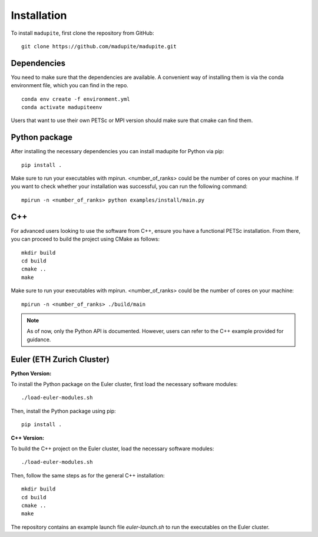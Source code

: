 Installation
============

To install ``madupite``, first clone the repository from GitHub:

::

   git clone https://github.com/madupite/madupite.git


--------------
 Dependencies
--------------

You need to make sure that the dependencies are available. A convenient way of installing them is via the conda environment file, which you can find in the repo.
::

   conda env create -f environment.yml
   conda activate madupiteenv

Users that want to use their own PETSc or MPI version should make sure that cmake can find them.

----------------
 Python package
----------------

After installing the necessary dependencies you can install madupite for Python via pip:
::

   pip install .

Make sure to run your executables with mpirun. <number_of_ranks> could be the number of cores on your machine. If you want to check whether your installation was successful, you can run the following command:
::

   mpirun -n <number_of_ranks> python examples/install/main.py

---------------
 C++
---------------
For advanced users looking to use the software from C++, ensure you have a functional PETSc installation. From there, you can proceed to build the project using CMake as follows:
::

   mkdir build
   cd build
   cmake ..
   make

Make sure to run your executables with mpirun. <number_of_ranks> could be the number of cores on your machine:
::

   mpirun -n <number_of_ranks> ./build/main

.. note::
   As of now, only the Python API is documented. However, users can refer to the C++ example provided for guidance.

------------------------------
Euler (ETH Zurich Cluster)
------------------------------

**Python Version:**

To install the Python package on the Euler cluster, first load the necessary software modules:

::

   ./load-euler-modules.sh

Then, install the Python package using pip:

::

   pip install .

**C++ Version:**

To build the C++ project on the Euler cluster, load the necessary software modules:

::

   ./load-euler-modules.sh

Then, follow the same steps as for the general C++ installation:

::

   mkdir build
   cd build
   cmake ..
   make

The repository contains an example launch file `euler-launch.sh` to run the executables on the Euler cluster.
